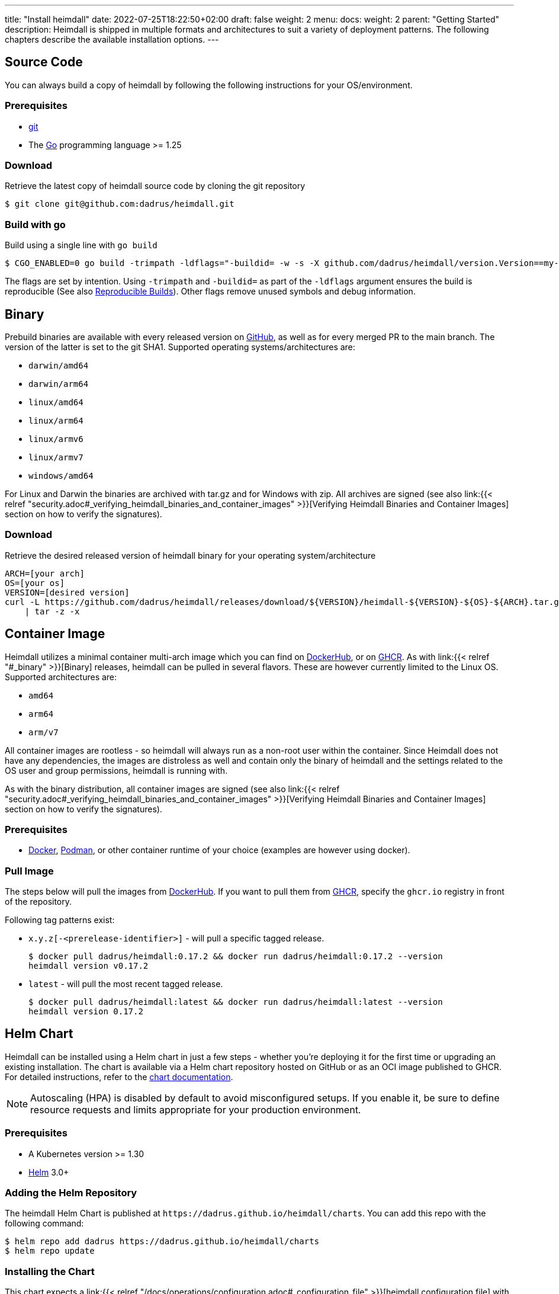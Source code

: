 ---
title: "Install heimdall"
date: 2022-07-25T18:22:50+02:00
draft: false
weight: 2
menu:
  docs:
    weight: 2
    parent: "Getting Started"
description: Heimdall is shipped in multiple formats and architectures to suit a variety of deployment patterns. The following chapters describe the available installation options.
---

:toc:

== Source Code

You can always build a copy of heimdall by following the following instructions for your OS/environment.

=== Prerequisites

* https://git-scm.com/[git]
* The https://go.dev/dl/[Go] programming language >= 1.25

=== Download
Retrieve the latest copy of heimdall source code by cloning the git repository

[source, bash]
----
$ git clone git@github.com:dadrus/heimdall.git
----

=== Build with go
Build using a single line with `go build`

[source, bash]
----
$ CGO_ENABLED=0 go build -trimpath -ldflags="-buildid= -w -s -X github.com/dadrus/heimdall/version.Version==my-custom-build"
----

The flags are set by intention. Using `-trimpath` and `-buildid=` as part of the `-ldflags` argument ensures the build is reproducible (See also https://reproducible-builds.org/[Reproducible Builds]). Other flags remove unused symbols and debug information.

== Binary

Prebuild binaries are available with every released version on https://github.com/dadrus/heimdall/releases/latest[GitHub], as well as for every merged PR to the main branch. The version of the latter is set to the git SHA1. Supported operating systems/architectures are:

* `darwin/amd64`
* `darwin/arm64`
* `linux/amd64`
* `linux/arm64`
* `linux/armv6`
* `linux/armv7`
* `windows/amd64`

For Linux and Darwin the binaries are archived with tar.gz and for Windows with zip. All archives are signed (see also link:{{< relref "security.adoc#_verifying_heimdall_binaries_and_container_images" >}}[Verifying Heimdall Binaries and Container Images] section on how to verify the signatures).

=== Download
Retrieve the desired released version of heimdall binary for your operating system/architecture

[source, bash]
----
ARCH=[your arch]
OS=[your os]
VERSION=[desired version]
curl -L https://github.com/dadrus/heimdall/releases/download/${VERSION}/heimdall-${VERSION}-${OS}-${ARCH}.tar.gz \
    | tar -z -x
----

== Container Image

Heimdall utilizes a minimal container multi-arch image which you can find on https://hub.docker.com/r/dadrus/heimdall[DockerHub], or on https://github.com/users/dadrus/packages?repo_name=heimdall[GHCR]. As with link:{{< relref "#_binary" >}}[Binary] releases, heimdall can be pulled in several flavors. These are however currently limited to the Linux OS. Supported architectures are:

* `amd64`
* `arm64`
* `arm/v7`

All container images are rootless - so heimdall will always run as a non-root user within the container. Since Heimdall does not have any dependencies, the images are distroless as well and contain only the binary of heimdall and the settings related to the OS user and group permissions, heimdall is running with.

As with the binary distribution, all container images are signed (see also link:{{< relref "security.adoc#_verifying_heimdall_binaries_and_container_images" >}}[Verifying Heimdall Binaries and Container Images] section on how to verify the signatures).

=== Prerequisites

* https://docs.docker.com/install/[Docker], https://podman.io/[Podman], or other container runtime of your choice (examples are however using docker).

=== Pull Image

The steps below will pull the images from https://hub.docker.com/r/dadrus/heimdall[DockerHub]. If you want to pull them from https://github.com/users/dadrus/packages?repo_name=heimdall[GHCR], specify the `ghcr.io` registry in front of the repository.

Following tag patterns exist:

* `x.y.z[-<prerelease-identifier>]` - will pull a specific tagged release.
+
[source, bash]
----
$ docker pull dadrus/heimdall:0.17.2 && docker run dadrus/heimdall:0.17.2 --version
heimdall version v0.17.2
----

* `latest` - will pull the most recent tagged release.
+
[source, bash]
----
$ docker pull dadrus/heimdall:latest && docker run dadrus/heimdall:latest --version
heimdall version 0.17.2
----

== Helm Chart

Heimdall can be installed using a Helm chart in just a few steps - whether you're deploying it for the first time or upgrading an existing installation. The chart is available via a Helm chart repository hosted on GitHub or as an OCI image published to GHCR. For detailed instructions, refer to the https://github.com/dadrus/heimdall/tree/main/charts/heimdall[chart documentation].

NOTE: Autoscaling (HPA) is disabled by default to avoid misconfigured setups. If you enable it, be sure to define resource requests and limits appropriate for your production environment.

=== Prerequisites

* A Kubernetes version >= 1.30
* https://helm.sh/docs/intro/install/[Helm] 3.0+

=== Adding the Helm Repository

The heimdall Helm Chart is published at `\https://dadrus.github.io/heimdall/charts`. You can add this repo with the following command:

[source,bash]
----
$ helm repo add dadrus https://dadrus.github.io/heimdall/charts
$ helm repo update
----

=== Installing the Chart

This chart expects a link:{{< relref "/docs/operations/configuration.adoc#_configuration_file" >}}[heimdall configuration file] with authentication, authorization and so on mechanisms, required for your particular setup, which can be passed by using the `-f heimdall.yaml` flag during the installation.

If you need to override the name of the heimdall resources such as the deployment or services, the traditional `nameOverride` and `fullnameOverride` properties are supported.

By default, heimdall requires custom resource definitions (CRDs) installed in the cluster. On first installations, these will be installed automatically.

To install the chart with the release name `my-release` (`my-release` is the name that you choose) and configure heimdall to operate in decision mode:

[source,bash]
----
$ helm install my-release -f heimdall.yaml dadrus/heimdall
----

If you need proxy mode, install it with:

[source,bash]
----
$ helm install my-release -f heimdall.yaml --set operationMode=proxy dadrus/heimdall
----

For more advanced configuration and details about helm values, https://github.com/dadrus/heimdall/tree/main/charts/heimdall[please see the helm chart].

=== Post-Install Steps

==== Integration with Ingress

After having installed heimdall, you have to integrate it with your ingress controller. For decision mode that means setting corresponding annotations on Ingress resources to let the traffic first be verified by heimdall before it is forwarded to the upstream services by the Ingress Controller.

==== Metrics Collection

Since heimdall is able to exposes a comprehensive set of Prometheus style metrics (See link:{{< relref "/docs/operations/observability.adoc#_metrics" >}}[Metrics] for details), you can, assuming you are running a https://github.com/prometheus-operator/prometheus-operator[Prometheus Operator] in your cluster, create the following `PodMonitor` resource to enable metrics collection.

[source, yaml]
----
apiVersion: monitoring.coreos.com/v1
kind: PodMonitor
metadata:
  name: heimdall-pod-monitor
  labels:
    release: prometheus
    app.kubernetes.io/instance: my-release
    app.kubernetes.io/name: heimdall
    app.kubernetes.io/part-of: heimdall
spec:
  selector:
    matchLabels:
      app.kubernetes.io/instance: my-release
      app.kubernetes.io/name: heimdall
  podMetricsEndpoints:
    - path: /metrics
      port: http-metrics
      scheme: http
      interval: 30s
  jobLabel: heimdall-pod-monitor
  namespaceSelector:
    matchNames:
      - default
----

The definition of the `PodMonitor` above assumes, you've installed heimdall in the default namespace as shown in the link:{{< relref "#_installing_the_chart" >}}[Installing the Chart] section. If this is not the case, you need to adjust the `metadata` property by adding the corresponding `namespace` information, as well as the `namespaceSelector`.

If your Prometheus deployment is not done through the operator, you don't need to do anything, as the chart already sets the relevant annotations: `prometheus.io/scrape`, `prometheus.io/path` and `prometheus.io/port`.

== Nix Package Manager

See the https://search.nixos.org/packages?channel=unstable&show=heimdall-proxy[nix package directory] for instructions on how to install `heimdall` through the nix platform.
